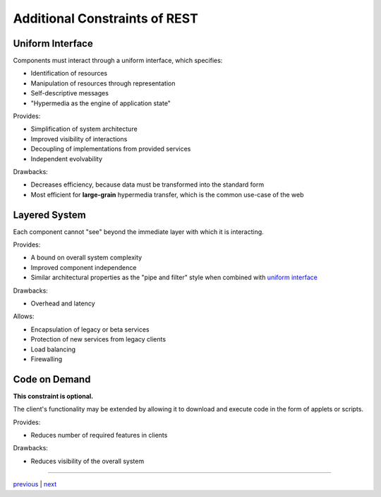 ###################################
Additional Constraints of REST
###################################

***********************************
Uniform Interface
***********************************

Components must interact through a uniform interface, which specifies:

* Identification of resources
* Manipulation of resources through representation
* Self-descriptive messages
* "Hypermedia as the engine of application state"

Provides:

* Simplification of system architecture
* Improved visibility of interactions
* Decoupling of implementations from provided services
* Independent evolvability

Drawbacks:

* Decreases efficiency, because data must be transformed into the standard form
* Most efficient for **large-grain** hypermedia transfer, which is the common
  use-case of the web

***********************************
Layered System
***********************************

Each component cannot "see" beyond the immediate layer with which it is interacting.

Provides:

* A bound on overall system complexity
* Improved component independence
* Similar architectural properties as the "pipe and filter" style when combined
  with `uniform interface`_

Drawbacks:

* Overhead and latency

Allows:

* Encapsulation of legacy or beta services
* Protection of new services from legacy clients
* Load balancing
* Firewalling


***********************************
Code on Demand
***********************************

**This constraint is optional.**

The client's functionality may be extended by allowing it to download and
execute code in the form of applets or scripts.

Provides:

* Reduces number of required features in clients

Drawbacks:

* Reduces visibility of the overall system

....


`previous <existing_architecture.rst>`_ | `next <style_summary.rst>`_
